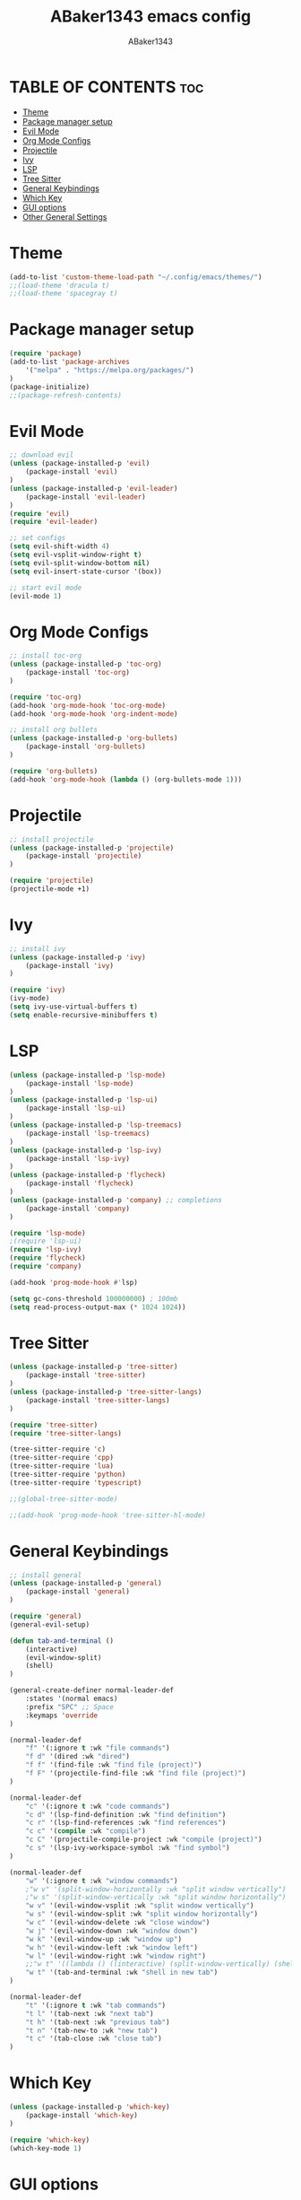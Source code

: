 #+TITLE:ABaker1343 emacs config
#+AUTHOR:ABaker1343
#+DESCRIPTION: emacs configuration
#+STARTUP: showeverything

* TABLE OF CONTENTS :toc:
- [[#theme][Theme]]
- [[#package-manager-setup][Package manager setup]]
- [[#evil-mode][Evil Mode]]
- [[#org-mode-configs][Org Mode Configs]]
- [[#projectile][Projectile]]
- [[#ivy][Ivy]]
- [[#lsp][LSP]]
- [[#tree-sitter][Tree Sitter]]
- [[#general-keybindings][General Keybindings]]
- [[#which-key][Which Key]]
- [[#gui-options][GUI options]]
- [[#other-general-settings][Other General Settings]]

* Theme
#+begin_src emacs-lisp
  (add-to-list 'custom-theme-load-path "~/.config/emacs/themes/")
  ;;(load-theme 'dracula t)
  ;;(load-theme 'spacegray t)
#+end_src

* Package manager setup

#+begin_src emacs-lisp
  (require 'package)
  (add-to-list 'package-archives
      '("melpa" . "https://melpa.org/packages/")
  )
  (package-initialize)
  ;;(package-refresh-contents)
#+end_src

* Evil Mode

#+begin_src emacs-lisp
  ;; download evil
  (unless (package-installed-p 'evil)
      (package-install 'evil)
  )
  (unless (package-installed-p 'evil-leader)
      (package-install 'evil-leader)
  )
  (require 'evil)
  (require 'evil-leader)

  ;; set configs
  (setq evil-shift-width 4)
  (setq evil-vsplit-window-right t)
  (setq evil-split-window-bottom nil)
  (setq evil-insert-state-cursor '(box))

  ;; start evil mode
  (evil-mode 1)
#+end_src

* Org Mode Configs
#+begin_src emacs-lisp
  ;; install toc-org
  (unless (package-installed-p 'toc-org)
      (package-install 'toc-org)
  )

  (require 'toc-org)
  (add-hook 'org-mode-hook 'toc-org-mode)
  (add-hook 'org-mode-hook 'org-indent-mode)

  ;; install org bullets
  (unless (package-installed-p 'org-bullets)
      (package-install 'org-bullets)
  )

  (require 'org-bullets)
  (add-hook 'org-mode-hook (lambda () (org-bullets-mode 1)))
#+end_src

* Projectile
#+begin_src emacs-lisp
  ;; install projectile
  (unless (package-installed-p 'projectile)
      (package-install 'projectile)
  )

  (require 'projectile)
  (projectile-mode +1)

#+end_src

* Ivy
#+begin_src emacs-lisp
  ;; install ivy
  (unless (package-installed-p 'ivy)
      (package-install 'ivy)
  )

  (require 'ivy)
  (ivy-mode)
  (setq ivy-use-virtual-buffers t)
  (setq enable-recursive-minibuffers t)
#+end_src

* LSP
#+begin_src emacs-lisp
  (unless (package-installed-p 'lsp-mode)
      (package-install 'lsp-mode)
  )
  (unless (package-installed-p 'lsp-ui)
      (package-install 'lsp-ui)
  )
  (unless (package-installed-p 'lsp-treemacs)
      (package-install 'lsp-treemacs)
  )
  (unless (package-installed-p 'lsp-ivy)
      (package-install 'lsp-ivy)
  )
  (unless (package-installed-p 'flycheck)
      (package-install 'flycheck)
  )
  (unless (package-installed-p 'company) ;; completions
      (package-install 'company)
  )

  (require 'lsp-mode)
  ;(require 'lsp-ui)
  (require 'lsp-ivy)
  (require 'flycheck)
  (require 'company)

  (add-hook 'prog-mode-hook #'lsp)

  (setq gc-cons-threshold 100000000) ; 100mb
  (setq read-process-output-max (* 1024 1024))

#+end_src

* Tree Sitter
#+begin_src emacs-lisp
  (unless (package-installed-p 'tree-sitter)
      (package-install 'tree-sitter)
  )
  (unless (package-installed-p 'tree-sitter-langs)
      (package-install 'tree-sitter-langs)
  )

  (require 'tree-sitter)
  (require 'tree-sitter-langs)

  (tree-sitter-require 'c)
  (tree-sitter-require 'cpp)
  (tree-sitter-require 'lua)
  (tree-sitter-require 'python)
  (tree-sitter-require 'typescript)

  ;;(global-tree-sitter-mode)

  ;;(add-hook 'prog-mode-hook 'tree-sitter-hl-mode)
#+end_src


* General Keybindings

#+begin_src emacs-lisp
  ;; install general
  (unless (package-installed-p 'general)
      (package-install 'general)
  )

  (require 'general)
  (general-evil-setup)

  (defun tab-and-terminal ()
      (interactive)
      (evil-window-split)
      (shell)
  )

  (general-create-definer normal-leader-def
      :states '(normal emacs)
      :prefix "SPC" ;; Space
      :keymaps 'override
  )

  (normal-leader-def
      "f" '(:ignore t :wk "file commands")
      "f d" '(dired :wk "dired")
      "f f" '(find-file :wk "find file (project)")
      "f F" '(projectile-find-file :wk "find file (project)")
  )

  (normal-leader-def
      "c" '(:ignore t :wk "code commands")
      "c d" '(lsp-find-definition :wk "find definition")
      "c r" '(lsp-find-references :wk "find references")
      "c c" '(compile :wk "compile")
      "c C" '(projectile-compile-project :wk "compile (project)")
      "c s" '(lsp-ivy-workspace-symbol :wk "find symbol")
  )

  (normal-leader-def
      "w" '(:ignore t :wk "window commands")
      ;"w v" '(split-window-horizontally :wk "split window vertically")
      ;"w s" '(split-window-vertically :wk "split window horizontally")
      "w v" '(evil-window-vsplit :wk "split window vertically")
      "w s" '(evil-window-split :wk "split window horizontally")
      "w c" '(evil-window-delete :wk "close window")
      "w j" '(evil-window-down :wk "window down")
      "w k" '(evil-window-up :wk "window up")
      "w h" '(evil-window-left :wk "window left")
      "w l" '(evil-window-right :wk "window right")
      ;;"w t" '((lambda () ((interactive) (split-window-vertically) (shell))) :wk "shell in new tab")
      "w t" '(tab-and-terminal :wk "shell in new tab")
  )

  (normal-leader-def
      "t" '(:ignore t :wk "tab commands")
      "t l" '(tab-next :wk "next tab")
      "t h" '(tab-next :wk "previous tab")
      "t n" '(tab-new-to :wk "new tab")
      "t c" '(tab-close :wk "close tab")
  )

#+end_src

* Which Key

#+begin_src emacs-lisp
  (unless (package-installed-p 'which-key)
      (package-install 'which-key)
  )

  (require 'which-key)
  (which-key-mode 1)
#+end_src

* GUI options

#+begin_src emacs-lisp
  ;; remove window bars and headings
  (menu-bar-mode -1)
  (tool-bar-mode -1)
  (scroll-bar-mode -1)
  ;; relative line mode
  (setq display-line-numbers-type 'relative)
  (global-display-line-numbers-mode)
#+end_src

* Other General Settings

#+begin_src emacs-lisp
  (setq-default electric-indent-mode t)
  (setq-default indent-tabs-mode nil)
  (setq-default tab-always-indent t)
  (setq-default tab-width 4)
  ;;(setq c-basic-offset 4)

  (setq-default auto-save-default nil)
  (setq-default make-backup-files nil)

  (setq-default max-mini-window-height 0.3)

  (defun custom-c-hook ()
      (setq c-basic-offset 4)
      (c-set-offset 'substatement-open 0)
  )
  (add-hook 'c++-mode-hook 'custom-c-hook)
  (add-hook 'c-mode-hook 'custom-c-hook)

  (set-frame-font "JetBrainsMono Nerd Font 10")
#+end_src
